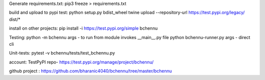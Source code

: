 Generate requirements.txt:
pip3 freeze > requirements.txt

build and upload to pypi test:
python setup.py bdist_wheel
twine upload --repository-url https://test.pypi.org/legacy/ dist/*

install on other projects:
pip install -i https://test.pypi.org/simple bchennu

Testing:
python -m bchennu args - to run from module invokes __main__.py file
python bchennu-runner.py args - direct cli

Unit-tests:
pytest -v bchennu/tests/test_bchennu.py

account:
TestPyPI repo- https://test.pypi.org/manage/project/bchennu/

github project : https://github.com/bharanic4040/bchennu/tree/master/bchennu
